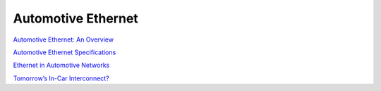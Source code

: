 Automotive Ethernet
==========================================================

`Automotive Ethernet:  An Overview <https://support.ixiacom.com/sites/default/files/resources/whitepaper/ixia-automotive-ethernet-primer-whitepaper_1.pdf>`_

`Automotive Ethernet Specifications <http://www.opensig.org/Automotive-Ethernet-Specifications/>`_

`Ethernet in Automotive Networks <https://www.nada.kth.se/utbildning/grukth/exjobb/rapportlistor/2011/rapporter11/matzols_erik_11126.pdf>`_

`Tomorrow’s In-Car Interconnect? <https://pdfs.semanticscholar.org/fe76/02c816610db0f2e06cc1d94c94a0ed1c248d.pdf>`_
